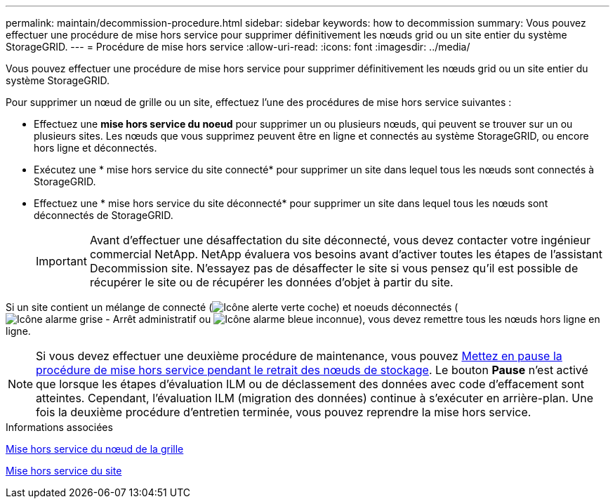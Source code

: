---
permalink: maintain/decommission-procedure.html 
sidebar: sidebar 
keywords: how to decommission 
summary: Vous pouvez effectuer une procédure de mise hors service pour supprimer définitivement les nœuds grid ou un site entier du système StorageGRID. 
---
= Procédure de mise hors service
:allow-uri-read: 
:icons: font
:imagesdir: ../media/


[role="lead"]
Vous pouvez effectuer une procédure de mise hors service pour supprimer définitivement les nœuds grid ou un site entier du système StorageGRID.

Pour supprimer un nœud de grille ou un site, effectuez l'une des procédures de mise hors service suivantes :

* Effectuez une *mise hors service du noeud* pour supprimer un ou plusieurs nœuds, qui peuvent se trouver sur un ou plusieurs sites. Les nœuds que vous supprimez peuvent être en ligne et connectés au système StorageGRID, ou encore hors ligne et déconnectés.
* Exécutez une * mise hors service du site connecté* pour supprimer un site dans lequel tous les nœuds sont connectés à StorageGRID.
* Effectuez une * mise hors service du site déconnecté* pour supprimer un site dans lequel tous les nœuds sont déconnectés de StorageGRID.
+

IMPORTANT: Avant d'effectuer une désaffectation du site déconnecté, vous devez contacter votre ingénieur commercial NetApp. NetApp évaluera vos besoins avant d'activer toutes les étapes de l'assistant Decommission site. N'essayez pas de désaffecter le site si vous pensez qu'il est possible de récupérer le site ou de récupérer les données d'objet à partir du site.



Si un site contient un mélange de connecté (image:../media/icon_alert_green_checkmark.png["Icône alerte verte coche"]) et noeuds déconnectés (image:../media/icon_alarm_gray_administratively_down.png["Icône alarme grise - Arrêt administratif"] ou image:../media/icon_alarm_blue_unknown.png["Icône alarme bleue inconnue"]), vous devez remettre tous les nœuds hors ligne en ligne.


NOTE: Si vous devez effectuer une deuxième procédure de maintenance, vous pouvez xref:pausing-and-resuming-decommission-process-for-storage-nodes.adoc[Mettez en pause la procédure de mise hors service pendant le retrait des nœuds de stockage]. Le bouton *Pause* n'est activé que lorsque les étapes d'évaluation ILM ou de déclassement des données avec code d'effacement sont atteintes. Cependant, l'évaluation ILM (migration des données) continue à s'exécuter en arrière-plan. Une fois la deuxième procédure d'entretien terminée, vous pouvez reprendre la mise hors service.

.Informations associées
xref:grid-node-decommissioning.adoc[Mise hors service du nœud de la grille]

xref:site-decommissioning.adoc[Mise hors service du site]
